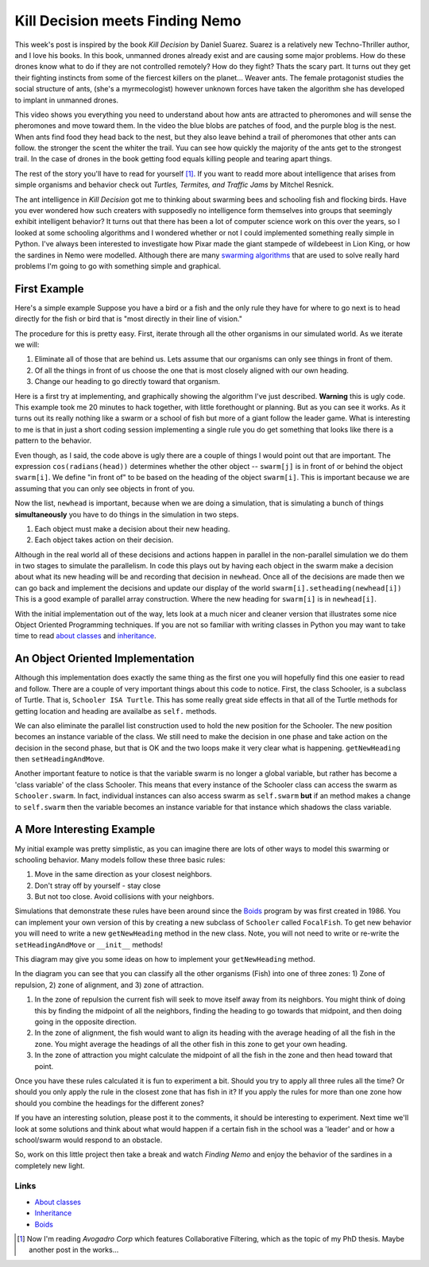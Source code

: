 .. This document is Licensed Creative Commons:
   Attribution, Share Alike by Brad Miller, Luther College 2013

Kill Decision meets Finding Nemo
================================

This week's post is inspired by the book *Kill Decision* by Daniel Suarez.
Suarez is a relatively new Techno-Thriller author, and I love his books. In
this book, unmanned drones already exist and are causing some major problems.
How do these drones know what to do if they are not controlled remotely? How do
they fight? Thats the scary part. It turns out they get their fighting
instincts from some of the fiercest killers on the planet... Weaver ants. The
female protagonist studies the social structure of ants, (she's a
myrmecologist) however unknown forces have taken the algorithm she has
developed to implant in unmanned drones.


This video shows you everything you need to understand about how ants are attracted to pheromones and will sense the pheromones and move toward them.  In the video the blue blobs are patches of food, and the purple blog is the nest.  When ants find food they head back to the nest, but they also leave behind a trail of pheromones that other ants can follow.  the stronger the scent the whiter the trail.  Yuu can see how quickly the majority of the ants get to the strongest trail.  In the case of drones in the book getting food equals killing people and tearing apart things.

.. raw:: html

   <iframe width="420" height="315" src="http://www.youtube.com/embed/9liT8epLnAQ" frameborder="0" allowfullscreen></iframe>


The rest of the story you'll have to read for yourself [1]_.  If you want to
readd more about intelligence that arises from simple organisms and behavior
check out *Turtles, Termites, and Traffic Jams* by Mitchel Resnick.


The ant intelligence in *Kill Decision* got me to thinking about swarming bees
and schooling fish and flocking birds. Have you ever wondered how such creaters
with supposedly no intelligence form themselves into groups that seemingly
exhibit intelligent behavior? It turns out that there has been a lot of
computer science work on this over the years, so I looked at some schooling
algorithms and I wondered whether or not I could implemented something really
simple in Python. I've always been interested to investigate how Pixar made the
giant stampede of wildebeest in Lion King, or how the sardines in Nemo were
modelled. Although there are many `swarming algorithms
<http://en.wikipedia.org/wiki/Swarm_intelligence>`_ that are used to solve
really hard problems I'm going to go with something simple and graphical.

First Example
-------------

Here's a simple example Suppose you have a bird or a fish and the only rule they have for where to go next is to head directly for the fish or bird that is "most directly in their line of vision."

The procedure for this is pretty easy.  First, iterate through all the other organisms in our simulated world.  As we iterate we will:

1. Eliminate all of those that are behind us.  Lets assume that our organisms can only see things in front of them.
2. Of all the things in front of us choose the one that is most closely aligned with our own heading.
3. Change our heading to go directly toward that organism.


Here is a first try at implementing, and graphically showing the algorithm
I've just described.  **Warning** this is ugly code.  This example took me 20
minutes to hack together, with little forethought or planning.  But as you
can see it works.  As it turns out its really nothing like a swarm or a
school of fish but more of a giant follow the leader game.  What is
interesting to me is that in just a short coding session implementing a
single rule you do get something that looks like there is a pattern to the
behavior.

.. activecode:: follow_the_leader

    import turtle
    import random
    from math import cos, radians

    swarmSize = 25
    t = turtle.Turtle()
    win = turtle.Screen()
    win.setworldcoordinates(-600,-600,600,600)
    t.speed(10)
    t.tracer(15)

    swarm = []


    def getNewHeading(i):
        minangle = 999
        for j in range(swarmSize):
            if i != j:
                head = swarm[i].towards(swarm[j]) - swarm[i].heading()
                infront = cos(radians(head))
                if infront > 0:
                    if head < minangle:
                        minangle = head
        return minangle

    for i in range(swarmSize):
        nt = turtle.Turtle()
        swarm.append(nt)
        nt.up()
        nt.setheading(random.randrange(360))
        nt.setpos(random.randrange(-300,300),random.randrange(-300,300))
        nt.down()

    for turn in range(100):
        newhead = []
        for i in range(swarmSize):
            minangle = getNewHeading(i)
            if minangle == 999:
                newhead.append(swarm[i].heading())
            else:
                newhead.append(minangle+swarm[i].heading())

        for i in range(swarmSize):
            swarm[i].setheading(newhead[i])
            swarm[i].forward(10)

    win.exitonclick()

Even though, as I said, the code above is ugly there are a couple of things I
would point out that are important. The expression ``cos(radians(head))``
determines whether the other object -- ``swarm[j]`` is in front of or behind
the object ``swarm[i]``. We define "in front of" to be based on the heading of
the object ``swarm[i]``.  This is important because we are assuming that you
can only see objects in front of you.

Now the list, ``newhead`` is important, because when we are doing a
simulation, that is simulating a bunch of things **simultaneously** you have
to do things in the simulation in two steps.

1.  Each object must make a decision about their new heading.
2.  Each object takes action on their decision.

Although in the real world all of these decisions and actions happen in
parallel in the non-parallel simulation we do them in two stages to simulate
the parallelism.  In code this plays out by having each object in the swarm
make a decision about what its new heading will be and recording that
decision in ``newhead``.  Once all of the decisions are made then we can go
back and implement the decisions and update our display of the world
``swarm[i].setheading(newhead[i])``  This is a good example of parallel array
construction.  Where the new heading for ``swarm[i]`` is in ``newhead[i]``.


With the initial implementation out of the way, lets look at a much nicer and
cleaner version that illustrates some nice Object Oriented Programming
techniques.  If you are not so familiar with writing classes in Python you may
want to take time to read `about classes <http://interactivepython.org/runestone/static/thinkcspy/Classes/classesintro.html>`_ and `inheritance <http://interactivepython.org/runestone/static/pythonds/Introduction/introduction.html#inheritance-logic-gates-and-circuits>`_.



An Object Oriented Implementation
---------------------------------

.. activecode:: second_try

    from turtle import Turtle, Screen
    import random
    from math import cos, radians

    class Schooler(Turtle):
        swarm = []

        def __init__(self):
            Turtle.__init__(self)
            self.up()
            self.setheading(random.randrange(360))
            self.setpos(random.randrange(-200,200),random.randrange(-200,200))
            self.down()
            self.newHead = None
            Schooler.swarm.append(self)

        def getNewHeading(self):
            minAngle = 999
            for other in Schooler.swarm:
                if self != other:
                    head = self.towards(other) - self.heading()
                    if cos(radians(head)) > 0:
                        if head < minAngle:
                            minAngle = head
            if minAngle == 999:
                self.newHead = self.heading()
            else:
                self.newHead = minAngle+self.heading()

        def setHeadingAndMove(self):
            self.setheading(self.newHead)
            self.newHead = None
            self.forward(10)


    def main():
        swarmSize = 25
        t = Turtle()
        win = Screen()
        win.setworldcoordinates(-600,-600,600,600)
        t.speed(10)
        t.tracer(15)
        t.hideturtle()

        for i in range(swarmSize):
            Schooler()

        for turn in range(50):
            for schooler in Schooler.swarm:
                schooler.getNewHeading()

            for schooler in Schooler.swarm:
                schooler.setHeadingAndMove()

        win.exitonclick()

    main()

Although this implementation does exactly the same thing as the first one you
will hopefully find this one easier to read and follow. There are a couple of
very important things about this code to notice. First, the class Schooler, is
a subclass of Turtle. That is, ``Schooler ISA Turtle``. This has some really
great side effects in that all of the Turtle methods for getting location and
heading are availalbe as ``self.`` methods.

We can also eliminate the parallel list construction used to hold the new
position for the Schooler.  The new position becomes an instance variable of
the class.  We still need to make the decision in one phase and take action
on the decision in the second phase, but that is OK and the two loops make it
very clear what is happening.  ``getNewHeading`` then ``setHeadingAndMove``.


Another important feature to notice is that the variable swarm is no longer a
global variable, but rather has become a 'class variable' of the class
Schooler.  This means that every instance of the Schooler class can access
the swarm as ``Schooler.swarm``.  In fact, individual instances can
also access swarm as ``self.swarm`` **but** if an method makes a change to
``self.swarm`` then the variable becomes an instance variable for that
instance which shadows the class variable.


A More Interesting Example
--------------------------

My initial example was pretty simplistic, as you can imagine there are lots
of other ways to model this swarming or schooling behavior. Many models
follow these three basic rules:

1.  Move in the same direction as your closest neighbors.
2.  Don't stray off by yourself - stay close
3.  But not too close.  Avoid collisions with your neighbors.

Simulations that demonstrate these rules have been around since the Boids_
program by was first created in 1986.  You can implement your own version of
this by creating a new subclass of ``Schooler`` called ``FocalFish``.  To get new behavior you will need to write a new ``getNewHeading`` method in the new class.   Note, you will not need to write or re-write the  ``setHeadingAndMove`` or ``__init__`` methods!

This diagram may give you some ideas on how to implement your ``getNewHeading`` method.

.. image:: focalfish.png

In the diagram you can see that you can classify all the other organisms (Fish) into one of three zones:  1) Zone of repulsion, 2) zone of alignment, and 3) zone of attraction.

1.  In the zone of repulsion the current fish will seek to move itself away from its neighbors.  You might think of doing this by finding the midpoint of all the neighbors, finding the heading to go towards that midpoint, and then doing going in the opposite direction.

2.   In the zone of alignment, the fish would want to align its heading with the average heading of all the fish in the zone.  You might average the headings of all the other fish in this zone to get your own heading.

3. In the zone of attraction you might calculate the midpoint of all the fish in the zone and then head toward that point.

Once you have these rules calculated it is fun to experiment a bit.  Should you try to apply all three rules all the time?  Or should you only apply the rule in the closest zone that has fish in it?  If you apply the rules for more than one zone how should you combine the headings for the different zones?

If you have an interesting solution, please post it to the comments, it should be interesting to experiment.  Next time we'll look at some solutions and think about what would happen if a certain fish in the school was a 'leader' and or how a school/swarm would respond to an obstacle.

.. actex:: focalfish_1

    from turtle import Turtle, Screen
    import random
    from math import cos, radians

    class Schooler(Turtle):
        swarm = []

        def __init__(self):
            Turtle.__init__(self)
            self.up()
            self.setheading(random.randrange(360))
            self.setpos(random.randrange(-200,200),random.randrange(-200,200))
            self.down()
            self.newHead = None
            Schooler.swarm.append(self)

        def getNewHeading(self):
            minAngle = 999
            for other in Schooler.swarm:
                if self != other:
                    head = self.towards(other) - self.heading()
                    if cos(radians(head)) > 0:
                        if head < minAngle:
                            minAngle = head
            if minAngle == 999:
                self.newHead = self.heading()
            else:
                self.newHead = minAngle+self.heading()

        def setHeadingAndMove(self):
            self.setheading(self.newHead)
            self.newHead = None
            self.forward(10)


    def main():
        swarmSize = 25
        t = Turtle()
        win = Screen()
        win.setworldcoordinates(-600,-600,600,600)
        t.speed(10)
        t.tracer(15)
        t.hideturtle()

        for i in range(swarmSize):
            Schooler()

        for turn in range(100):
            for schooler in Schooler.swarm:
                schooler.getNewHeading()

            for schooler in Schooler.swarm:
                schooler.setHeadingAndMove()

        win.exitonclick()

        main()

So, work on this little project then take a break and watch *Finding Nemo*
and enjoy the behavior of the sardines in a completely new light.


Links
~~~~~

* `About classes <http://interactivepython.org/runestone/static/thinkcspy/Classes/classesintro.html>`_

* `Inheritance <http://interactivepython.org/runestone/static/pythonds/Introduction/introduction.html#inheritance-logic-gates-and-circuits>`_

* Boids_

.. _Boids: http://www.red3d.com/cwr/boids/

.. index::  classes, inheritance, swarming, boids, schooling

.. [1] Now I'm reading *Avogadro Corp* which features Collaborative Filtering, which as the topic of my PhD thesis.  Maybe another post in the works...
